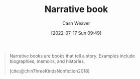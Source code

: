 :PROPERTIES:
:ID:       4ac6dd25-cd22-4a7d-b41a-7881c7eb33e8
:END:
#+title: Narrative book
#+author: Cash Weaver
#+date: [2022-07-17 Sun 09:49]
#+filetags: :concept:

#+begin_quote
Narrative books are books that tell a story. Examples include biographies, memoirs, and histories.

[cite:@chinThreeKindsNonfiction2018]
#+end_quote

#+print_bibliography:
* Anki :noexport:
:PROPERTIES:
:ANKI_DECK: Default
:END:

** [[id:4ac6dd25-cd22-4a7d-b41a-7881c7eb33e8][Narrative book]]
:PROPERTIES:
:ANKI_NOTE_TYPE: Definition
:ANKI_NOTE_ID: 1640627827694
:END:

*** Context
[[id:4c9b1bbf-2a4b-43fa-a266-b559c018d80e][Cedric Chin]]
*** Definition
A book that tells a story
*** Extra
Examples: biographies, fiction, memoirs, histories
*** Source
[cite:@chinThreeKindsNonfiction2018]
** [[id:4ac6dd25-cd22-4a7d-b41a-7881c7eb33e8][Narrative book]]
:PROPERTIES:
:ANKI_NOTE_TYPE: Example(s)
:ANKI_NOTE_ID: 1658076750780
:END:
*** Example(s)
- Biographies
- Fiction
- Memoirs
- Histories
*** Extra
*** Source
[cite:@chinThreeKindsNonfiction2018]
